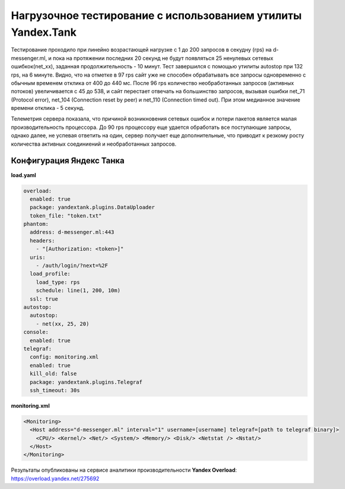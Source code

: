 Нагрузочное тестирование с использованием утилиты Yandex.Tank
=============================================================

Тестирование проходило при линейно возрастающей нагрузке с 1 до 200 запросов в секудну (rps) на d-messenger.ml, и пока на протяжении последних 20 секунд не будут появляться 25 ненулевых сетевых ошибкок(net_xx), заданная продолжительность - 10 минут. Тест завершился с помощью утилиты autostop при 132 rps, на 6 минуте.
Видно, что на отметке в 97 rps сайт уже не способен обрабатывать все запросы одновременно с обычным временем отклика от 400 до 440 мс.
После 96 rps количество необработанных запросов (активных потоков) увеличивается с 45 до 538, и сайт перестает отвечать на большинство запросов, вызывая ошибки net_71 (Protocol error), net_104 (Connection reset by peer) и net_110 (Connection timed out).
При этом медианное значение времени отклика - 5 секунд.

Телеметрия сервера показала, что причиной возникновения сетевых ошибок и потери пакетов является малая производительность процессора. До 90 rps процессору еще удается обработать все поступающие запросы, однако далее, не успевая ответить на один, сервер получает еще дополнительные, что приводит к резкому росту количества активных соединиений и необработанных запросов.

Конфигурация Яндекс Танка
-------------------------

**load.yaml**

.. code-block:: yaml

    overload:
      enabled: true
      package: yandextank.plugins.DataUploader
      token_file: "token.txt"
    phantom:
      address: d-messenger.ml:443
      headers:
        - "[Authorization: <token>]"
      uris:
        - /auth/login/?next=%2F
      load_profile:
        load_type: rps
        schedule: line(1, 200, 10m)
      ssl: true
    autostop:
      autostop:
        - net(xx, 25, 20)
    console:
      enabled: true
    telegraf:
      config: monitoring.xml
      enabled: true
      kill_old: false
      package: yandextank.plugins.Telegraf
      ssh_timeout: 30s

**monitoring.xml**

.. code-block:: XML

  <Monitoring>
    <Host address="d-messenger.ml" interval="1" username=[username] telegraf=[path to telegraf binary]>
      <CPU/> <Kernel/> <Net/> <System/> <Memory/> <Disk/> <Netstat /> <Nstat/>
    </Host>
  </Monitoring>

Результаты опубликованы на сервисе аналитики производительности **Yandex Overload**:
https://overload.yandex.net/275692